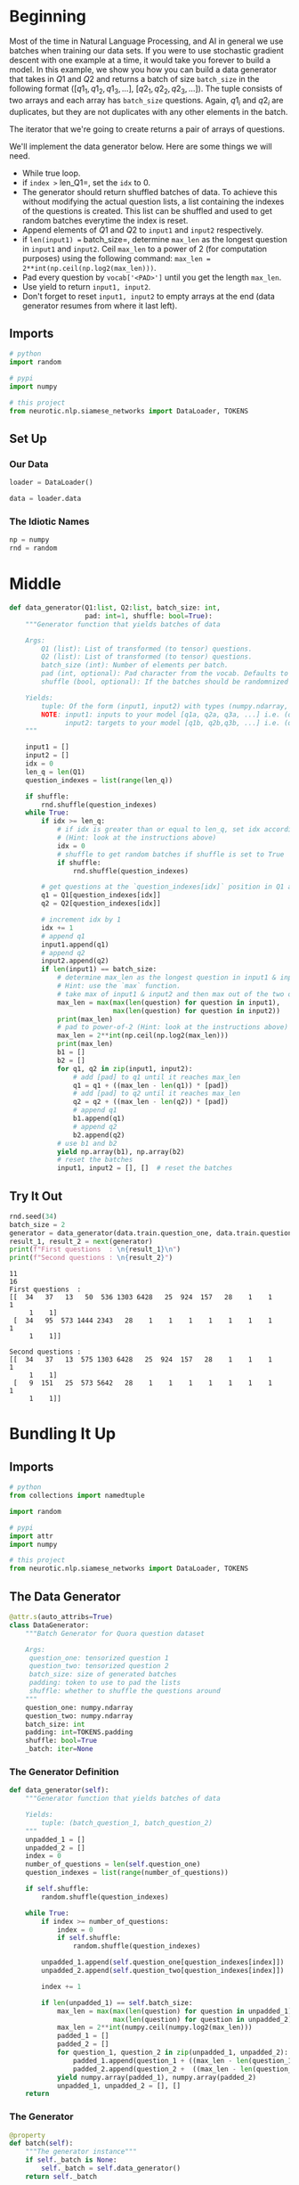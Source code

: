 #+BEGIN_COMMENT
.. title: Siamese Networks: The Data Generator
.. slug: siamese-networks-the-data-generator
.. date: 2021-01-25 19:35:05 UTC-08:00
.. tags: nlp,siamese networks
.. category: NLP
.. link: 
.. description: Creating the Quora Question data generator.
.. type: text
.. has_math: True
#+END_COMMENT
#+OPTIONS: ^:{}
#+TOC: headlines 3
#+PROPERTY: header-args :session ~/.local/share/jupyter/runtime/kernel-6d0ffdcf-5ce0-4042-88c1-008b4f42348a-ssh.json
#+BEGIN_SRC python :results none :exports none
%load_ext autoreload
%autoreload 2
#+END_SRC
* Beginning
 Most of the time in Natural Language Processing, and AI in general we use batches when training our data sets. If you were to use stochastic gradient descent with one example at a time, it would take you forever to build a model. In this example, we show you how you can build a data generator that takes in \(Q1\) and \(Q2\) and returns a batch of size =batch_size=  in the following format \(([q1_1, q1_2, q1_3, ...]\), \([q2_1, q2_2,q2_3, ...])\). The tuple consists of two arrays and each array has =batch_size= questions. Again, \(q1_i\) and \(q2_i\) are duplicates, but they are not duplicates with any other elements in the batch. 

The iterator that we're going to create returns a pair of arrays of questions. 

We'll implement the data generator below. Here are some things we will need. 

 - While true loop.
 - if =index >= len_Q1=, set the =idx= to \(0\).
 - The generator should return shuffled batches of data. To achieve this without modifying the actual question lists, a list containing the indexes of the questions is created. This list can be shuffled and used to get random batches everytime the index is reset.
 - Append elements of \(Q1\) and \(Q2\) to =input1= and =input2= respectively.
 - if =len(input1) == batch_size=, determine =max_len= as the longest question in =input1= and =input2=. Ceil =max_len= to a power of \(2\) (for computation purposes) using the following command:  =max_len = 2**int(np.ceil(np.log2(max_len)))=.
 - Pad every question by =vocab['<PAD>']= until you get the length =max_len=.
 - Use yield to return =input1, input2=. 
 - Don't forget to reset =input1, input2=  to empty arrays at the end (data generator resumes from where it last left).
** Imports
#+begin_src python :results none
# python
import random

# pypi
import numpy

# this project
from neurotic.nlp.siamese_networks import DataLoader, TOKENS
#+end_src
** Set Up
*** Our Data
#+begin_src python :results none
loader = DataLoader()

data = loader.data
#+end_src

*** The Idiotic Names
#+begin_src python :results none
np = numpy
rnd = random
#+end_src    
* Middle
#+begin_src python :results none
def data_generator(Q1:list, Q2:list, batch_size: int,
                   pad: int=1, shuffle: bool=True):
    """Generator function that yields batches of data

    Args:
        Q1 (list): List of transformed (to tensor) questions.
        Q2 (list): List of transformed (to tensor) questions.
        batch_size (int): Number of elements per batch.
        pad (int, optional): Pad character from the vocab. Defaults to 1.
        shuffle (bool, optional): If the batches should be randomnized or not. Defaults to True.

    Yields:
        tuple: Of the form (input1, input2) with types (numpy.ndarray, numpy.ndarray)
        NOTE: input1: inputs to your model [q1a, q2a, q3a, ...] i.e. (q1a,q1b) are duplicates
              input2: targets to your model [q1b, q2b,q3b, ...] i.e. (q1a,q2i) i!=a are not duplicates
    """

    input1 = []
    input2 = []
    idx = 0
    len_q = len(Q1)
    question_indexes = list(range(len_q))
    
    if shuffle:
        rnd.shuffle(question_indexes)
    while True:
        if idx >= len_q:
            # if idx is greater than or equal to len_q, set idx accordingly 
            # (Hint: look at the instructions above)
            idx = 0
            # shuffle to get random batches if shuffle is set to True
            if shuffle:
                rnd.shuffle(question_indexes)
        
        # get questions at the `question_indexes[idx]` position in Q1 and Q2
        q1 = Q1[question_indexes[idx]]
        q2 = Q2[question_indexes[idx]]
        
        # increment idx by 1
        idx += 1
        # append q1
        input1.append(q1)
        # append q2
        input2.append(q2)
        if len(input1) == batch_size:
            # determine max_len as the longest question in input1 & input 2
            # Hint: use the `max` function. 
            # take max of input1 & input2 and then max out of the two of them.
            max_len = max(max(len(question) for question in input1),
                          max(len(question) for question in input2))
            print(max_len)
            # pad to power-of-2 (Hint: look at the instructions above)
            max_len = 2**int(np.ceil(np.log2(max_len)))
            print(max_len)
            b1 = []
            b2 = []
            for q1, q2 in zip(input1, input2):
                # add [pad] to q1 until it reaches max_len
                q1 = q1 + ((max_len - len(q1)) * [pad])
                # add [pad] to q2 until it reaches max_len
                q2 = q2 + ((max_len - len(q2)) * [pad])
                # append q1
                b1.append(q1)
                # append q2
                b2.append(q2)
            # use b1 and b2
            yield np.array(b1), np.array(b2)
            # reset the batches
            input1, input2 = [], []  # reset the batches
#+end_src

** Try It Out
#+begin_src python :results output :exports both
rnd.seed(34)
batch_size = 2
generator = data_generator(data.train.question_one, data.train.question_two, batch_size)
result_1, result_2 = next(generator)
print(f"First questions  : \n{result_1}\n")
print(f"Second questions : \n{result_2}")
#+end_src

#+RESULTS:
#+begin_example
11
16
First questions  : 
[[  34   37   13   50  536 1303 6428   25  924  157   28    1    1    1
     1    1]
 [  34   95  573 1444 2343   28    1    1    1    1    1    1    1    1
     1    1]]

Second questions : 
[[  34   37   13  575 1303 6428   25  924  157   28    1    1    1    1
     1    1]
 [   9  151   25  573 5642   28    1    1    1    1    1    1    1    1
     1    1]]
#+end_example

* Bundling It Up
#+begin_src python :tangle ../../neurotic/nlp/siamese_networks/generator.py :exports none
<<imports>>


<<data-generator>>

    <<the-data>>

    <<generator-definition>>

    <<generator>>

    <<iterator-method>>

    <<next-method>>
#+end_src

** Imports
#+begin_src python :noweb-ref imports
# python
from collections import namedtuple

import random

# pypi
import attr
import numpy

# this project
from neurotic.nlp.siamese_networks import DataLoader, TOKENS
#+end_src
** The Data Generator
#+begin_src python :noweb-ref data-generator
@attr.s(auto_attribs=True)
class DataGenerator:
    """Batch Generator for Quora question dataset

    Args:
     question_one: tensorized question 1
     question_two: tensorized question 2
     batch_size: size of generated batches
     padding: token to use to pad the lists
     shuffle: whether to shuffle the questions around
    """
    question_one: numpy.ndarray
    question_two: numpy.ndarray
    batch_size: int
    padding: int=TOKENS.padding
    shuffle: bool=True
    _batch: iter=None
#+end_src
*** The Generator Definition
#+begin_src python :noweb-ref generator-definition
def data_generator(self):
    """Generator function that yields batches of data

    Yields:
        tuple: (batch_question_1, batch_question_2)
    """
    unpadded_1 = []
    unpadded_2 = []
    index = 0
    number_of_questions = len(self.question_one)
    question_indexes = list(range(number_of_questions))
    
    if self.shuffle:
        random.shuffle(question_indexes)

    while True:
        if index >= number_of_questions:
            index = 0
            if self.shuffle:
                random.shuffle(question_indexes)
        
        unpadded_1.append(self.question_one[question_indexes[index]])
        unpadded_2.append(self.question_two[question_indexes[index]])

        index += 1
        
        if len(unpadded_1) == self.batch_size:
            max_len = max(max(len(question) for question in unpadded_1),
                          max(len(question) for question in unpadded_2))
            max_len = 2**int(numpy.ceil(numpy.log2(max_len)))
            padded_1 = []
            padded_2 = []
            for question_1, question_2 in zip(unpadded_1, unpadded_2):
                padded_1.append(question_1 + ((max_len - len(question_1)) * [self.padding]))
                padded_2.append(question_2 +  ((max_len - len(question_2)) * [self.padding]))
            yield numpy.array(padded_1), numpy.array(padded_2)
            unpadded_1, unpadded_2 = [], []
    return
#+end_src
*** The Generator
#+begin_src python :noweb-ref generator
@property
def batch(self):
    """The generator instance"""
    if self._batch is None:
        self._batch = self.data_generator()
    return self._batch
#+end_src
*** The Iter Method
#+begin_src python :noweb-ref iterator-method
def __iter__(self):
    return self
#+end_src
*** The Next Method
#+begin_src python :noweb-ref next-method
def __next__(self):
    return next(self.batch)
#+end_src    
** Check It Out
#+begin_src python :results none
from neurotic.nlp.siamese_networks import DataGenerator, DataLoader

loader = DataLoader()
data = loader.data
generator = DataGenerator(data.train.question_one, data.train.question_two, batch_size=2)
#+end_src

#+begin_src python :results output :exports both
random.seed(34)
batch_size = 2
result_1, result_2 = next(generator)
print(f"First questions  : \n{result_1}\n")
print(f"Second questions : \n{result_2}")
#+end_src

#+RESULTS:
#+begin_example
First questions  : 
[[  34   37   13   50  536 1303 6428   25  924  157   28    1    1    1
     1    1]
 [  34   95  573 1444 2343   28    1    1    1    1    1    1    1    1
     1    1]]

Second questions : 
[[  34   37   13  575 1303 6428   25  924  157   28    1    1    1    1
     1    1]
 [   9  151   25  573 5642   28    1    1    1    1    1    1    1    1
     1    1]]
#+end_example

